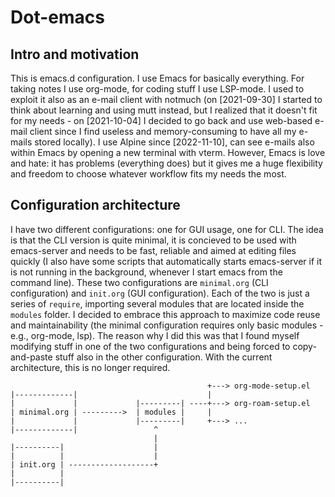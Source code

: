 * Dot-emacs

** Intro and motivation
This is emacs.d configuration. I use Emacs for basically everything. For taking notes I use org-mode, for coding stuff I use LSP-mode. I used to exploit it also as an e-mail client with notmuch (on [2021-09-30] I started to think about learning and using mutt instead, but I realized that it doesn't fit for my needs - on [2021-10-04] I decided to go back and use web-based e-mail client since I find useless and memory-consuming to have all my e-mails stored locally). I use Alpine since [2022-11-10], can see e-mails also within Emacs by opening a new terminal with vterm.
However, Emacs is love and hate: it has problems (everything does) but it gives me a huge flexibility and freedom to choose whatever workflow fits my needs the most.
** Configuration architecture
I have two different configurations: one for GUI usage, one for CLI. The idea is that the CLI version is quite minimal, it is concieved to be used with emacs-server and needs to be fast, reliable and aimed at editing files quickly (I also have some scripts that automatically starts emacs-server if it is not running in the background, whenever I start emacs from the command line). These two configurations are ~minimal.org~ (CLI configuration) and ~init.org~ (GUI configuration). Each of the two is just a series of ~require~, importing several modules that are located inside the ~modules~ folder. I decided to embrace this approach to maximize code reuse and maintainability (the minimal configuration requires only basic modules - e.g., org-mode, lsp). The reason why I did this was that I found myself modifying stuff in one of the two configurations and being forced to copy-and-paste stuff also in the other configuration. With the current architecture, this is no longer required.
#+begin_example
                                            +---> org-mode-setup.el
|-------------|                             |
|             |             |---------| ----+---> org-roam-setup.el
| minimal.org | --------->  | modules |     |
|             |             |---------|     +---> ...
|-------------|                 ^
                                |
|----------|                    |
|          |                    |
| init.org | -------------------+
|          |
|----------|
#+end_example
